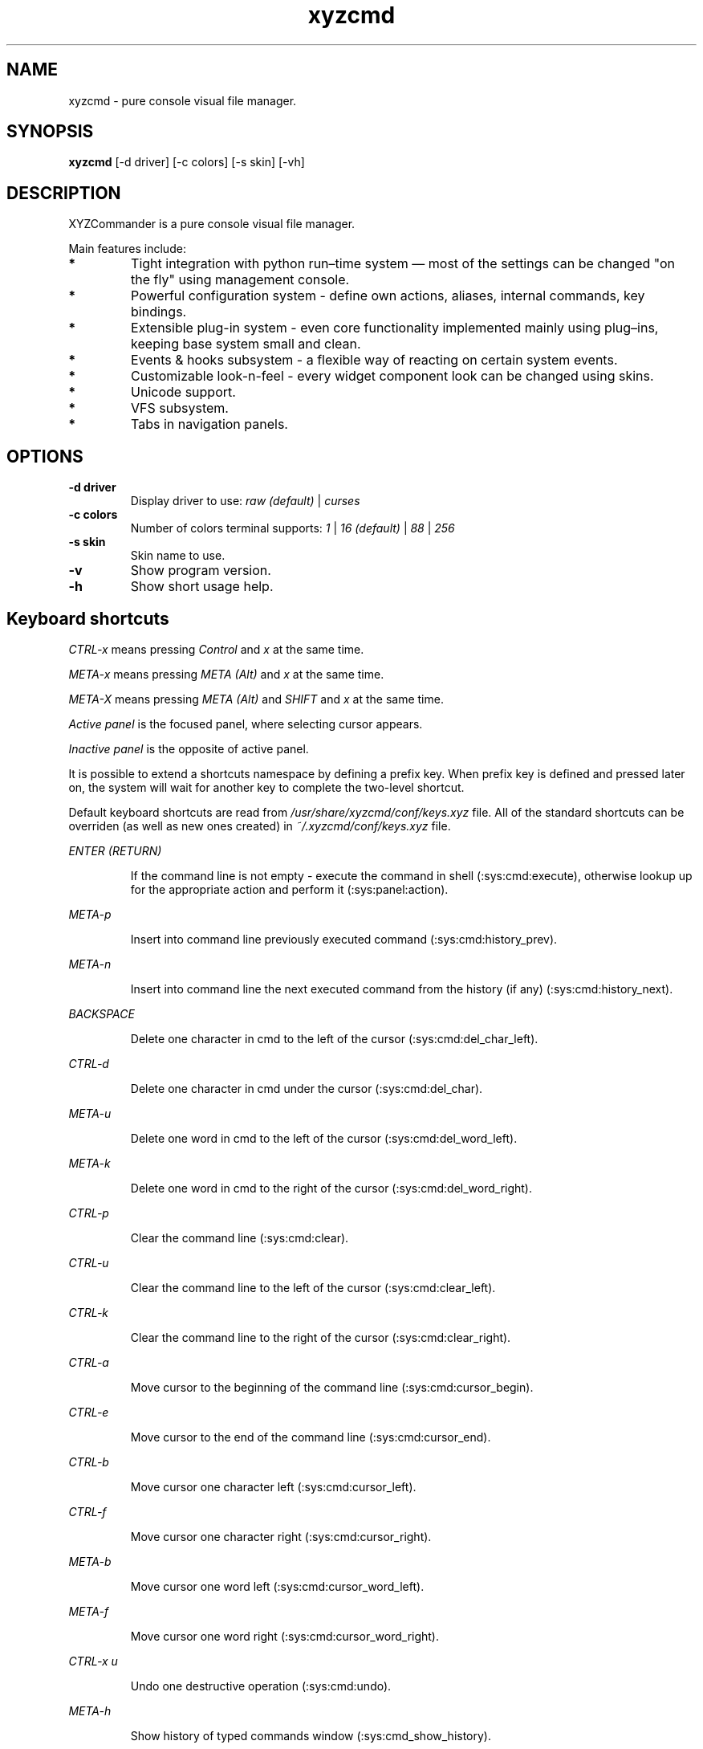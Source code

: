 .TH xyzcmd 1 "29 August 2010" Linux "User manual"
.SH NAME
xyzcmd \- pure console visual file manager.
.SH SYNOPSIS
.B xyzcmd
[\-d driver] [\-c colors] [\-s skin] [\-vh]
.SH DESCRIPTION
XYZCommander is a pure console visual file manager.

Main features include:
.TP
.B *
Tight integration with python run–time system — most of the settings can be
changed "on the fly" using management console.
.TP
.B *
Powerful configuration system - define own actions, aliases, internal
commands, key bindings.
.TP
.B *
Extensible plug-in system - even core functionality implemented mainly
using plug–ins, keeping base system small and clean.
.TP
.B *
Events & hooks subsystem - a flexible way of reacting on certain system events.
.TP
.B *
Customizable look-n-feel - every widget component look can be changed
using skins.
.TP
.B *
Unicode support.
.TP
.B *
VFS subsystem.
.TP
.B *
Tabs in navigation panels.
.SH OPTIONS
.TP
.B \-d driver
Display driver to use:
.I raw (default)
|
.I curses
.TP
.B \-c colors
Number of colors terminal supports:
.I 1
|
.I 16 (default)
|
.I 88
|
.I 256
.TP
.B \-s skin
Skin name to use.
.TP
.B \-v
Show program version.
.TP
.B \-h
Show short usage help.
.SH Keyboard shortcuts
.I CTRL-x
means pressing
.I Control
and
.I x
at the same time.

.I META-x
means pressing
.I META (Alt)
and
.I x
at the same time.

.I META-X
means pressing
.I META (Alt)
and
.I SHIFT
and
.I x
at the same time.

.I Active panel
is the focused panel, where selecting cursor appears.

.I Inactive panel
is the opposite of active panel.

It is possible to extend a shortcuts namespace by defining a prefix key.
When prefix key is defined and pressed later on, the system will wait for
another key to complete the two-level shortcut.

Default keyboard shortcuts are read from
.I /usr/share/xyzcmd/conf/keys.xyz
file.
All of the standard shortcuts can be overriden (as well as new ones created)
in
.I ~/.xyzcmd/conf/keys.xyz
file.

.PP
.I ENTER (RETURN)
.IP
If the command line is not empty \-
execute the command in shell (:sys:cmd:execute), otherwise
lookup up for the appropriate action and perform it (:sys:panel:action).
.PP
.I META-p
.IP
Insert into command line previously executed command (:sys:cmd:history_prev).
.PP
.I META-n
.IP
Insert into command line the next executed command from the
history (if any) (:sys:cmd:history_next).
.PP
.I BACKSPACE
.IP
Delete one character in cmd to the left of the cursor (:sys:cmd:del_char_left).
.PP
.I CTRL-d
.IP
Delete one character in cmd under the cursor (:sys:cmd:del_char).
.PP
.I META-u
.IP
Delete one word in cmd to the left of the cursor (:sys:cmd:del_word_left).
.PP
.I META-k
.IP
Delete one word in cmd to the right of the cursor (:sys:cmd:del_word_right).
.PP
.I CTRL-p
.IP
Clear the command line (:sys:cmd:clear).
.PP
.I CTRL-u
.IP
Clear the command line to the left of the cursor (:sys:cmd:clear_left).
.PP
.I CTRL-k
.IP
Clear the command line to the right of the cursor (:sys:cmd:clear_right).
.PP
.I CTRL-a
.IP
Move cursor to the beginning of the command line (:sys:cmd:cursor_begin).
.PP
.I CTRL-e
.IP
Move cursor to the end of the command line (:sys:cmd:cursor_end).
.PP
.I CTRL-b
.IP
Move cursor one character left (:sys:cmd:cursor_left).
.PP
.I CTRL-f
.IP
Move cursor one character right (:sys:cmd:cursor_right).
.PP
.I META-b
.IP
Move cursor one word left (:sys:cmd:cursor_word_left).
.PP
.I META-f
.IP
Move cursor one word right (:sys:cmd:cursor_word_right).
.PP
.I CTRL-x u
.IP
Undo one destructive operation (:sys:cmd:undo).
.PP
.I META-h
.IP
Show history of typed commands window (:sys:cmd_show_history).
.PP
.I CTRL-x ENTER
.IP
Put the name of the selected object into command line
(:sys:cmd:put_active_object).
.PP
.I META-q
.IP
Put the full path of the selected object into command line
(:sys:cmd:put_active_object_path).
.PP
.I CTRL-n
.IP
Put the name of the selected object in inactive panel into command line
(:sys:cmd:put_inactive_object).
.PP
.I CTRL-s
.IP
Put the full path of the selected object in inactive panel into command line
(:sys:cmd:put_inactive_object_path).
.PP
.I CTRL-x p
.IP
Put the current working directory path in inactive panel into command line
(:sys:cmd:put_inactive_cmd).
.PP
.I CTRL-x a
.IP
Put the current working directory path in into command line
(:sys:cmd:put_active_cmd).
.PP
.I DOWN
.IP
Move the selecting cursor in panel down (:sys:panel:entry_next).
.PP
.I UP
.IP
Move the selecting cursor in panel up (:sys:panel:entry_prev).
.PP
.I HOME
.IP
Move to the topmost entry in the panel (:sys:panel:entry_top).
.PP
.I END
.IP
Move to the last entry in the panel (:sys:panel:entry_bottom).
.PP
.I TAB
.IP
Switch active panel (:sys:panel:switch_active).
.PP
.I PAGE_DOWN, RIGHT
.IP
Move the cursor one block down (:sys:panel:block_next).
.PP
.I PAGE_UP, LEFT
.IP
Move the cursor one block up (:sys:panel:block_prev).
.PP
.I INSERT
.IP
Toggle tag on selected object (:sys:panel:toggle_tag).
.PP
.I META-a
.IP
Tag all objects in panel (:sys:panel:tag_all).
.PP
.I META-A
.IP
Untag all objects in panel (:sys:panel:untag_all).
.PP
.I META-i
.IP
Invert tag on selected object in panel (:sys:panel:tag_invert).
.PP
.I META-+
.IP
Show dialog for tagging objects using FSRule (:sys:panel:tag_rule).
.PP
.I META-/
.IP
Show dialog for untagging objects using FSRule (:sys:panel:untag_rule).
.PP
.I CTRL-w
.IP
Swap active and inactive panels (:sys:panel:swap_blocks).
.PP
.I CTRL-r
.IP
Reload active panel contents (:sys:panel:reload).
.PP
.I META-s
.IP
Search for an object in cycle (:sys:panel:search_cycle).
.PP
.I META-w
.IP
Search for an object backwards (:sys:panel:search_backward).
.PP
.I META-g
.IP
Filter out untagged objects in panel (:sys:panel:show_tagged).
Press
.I CTRL-r
to exit from this view.
.PP
.I CTRL-x d
.IP
Tag objects in active panel which are missing from the inactive one
(:sys:panel:tag_diff).
.PP
.I CTRL-c c
.IP
Create new tab in the active panel (:sys:panel:new_tab).
.PP
.I CTRL-c d
.IP
Delete current tab in the active panel (:sys:panel:del_tab).
.PP
.I CTRL-c n
.IP
Switch to the next tab in the active panel (:sys:panel:next_tab).
.PP
.I CTRL-c p
.IP
Switch to the previous tab in the active panel (:sys:panel:prev_tab).
.PP
.I CTRL-c 0
.IP
Switch to the tab #0 in the active panel (:sys:panel:switch_tab).
.PP
.I CTRL-c 1
.IP
Switch to the tab #1 in the active panel (:sys:panel:switch_tab).
.PP
.I CTRL-c 2
.IP
Switch to the tab #2 in the active panel (:sys:panel:switch_tab).
.PP
.I CTRL-c 3
.IP
Switch to the tab #3 in the active panel (:sys:panel:switch_tab).
.PP
.I CTRL-c 4
.IP
Switch to the tab #4 in the active panel (:sys:panel:switch_tab).
.PP
.I CTRL-c 5
.IP
Switch to the tab #5 in the active panel (:sys:panel:switch_tab).
.PP
.I CTRL-c 6
.IP
Switch to the tab #6 in the active panel (:sys:panel:switch_tab).
.PP
.I CTRL-c 7
.IP
Switch to the tab #7 in the active panel (:sys:panel:switch_tab).
.PP
.I CTRL-c 8
.IP
Switch to the tab #8 in the active panel (:sys:panel:switch_tab).
.PP
.I CTRL-c 9
.IP
Switch to the tab #9 in the active panel (:sys:panel:switch_tab).
.PP
.I CTRL-c C
.IP
Create new tab in the inactive panel (:sys:panel:new_tab).
.PP
.I CTRL-c D
.IP
Delete current tab in the inactive panel (:sys:panel:del_tab).
.PP
.I CTRL-c N
.IP
Switch to the next tab in the inactive panel (:sys:panel:next_tab).
.PP
.I CTRL-c P
.IP
Switch to the previous tab in the inactive panel (:sys:panel:prev_tab).
.PP
.I CTRL-c )
.IP
Switch to the tab #0 in the inactive panel (:sys:panel:switch_tab).
.PP
.I CTRL-c !
.IP
Switch to the tab #1 in the active panel (:sys:panel:switch_tab).
.PP
.I CTRL-c @
.IP
Switch to the tab #2 in the active panel (:sys:panel:switch_tab).
.PP
.I CTRL-c #
.IP
Switch to the tab #3 in the active panel (:sys:panel:switch_tab).
.PP
.I CTRL-c $
.IP
Switch to the tab #4 in the active panel (:sys:panel:switch_tab).
.PP
.I CTRL-c %
.IP
Switch to the tab #5 in the active panel (:sys:panel:switch_tab).
.PP
.I CTRL-c ^
.IP
Switch to the tab #6 in the active panel (:sys:panel:switch_tab).
.PP
.I CTRL-c &
.IP
Switch to the tab #7 in the active panel (:sys:panel:switch_tab).
.PP
.I CTRL-c *
.IP
Switch to the tab #8 in the active panel (:sys:panel:switch_tab).
.PP
.I CTRL-c (
.IP
Switch to the tab #9 in the active panel (:sys:panel:switch_tab).
.PP
.I META-l
.IP
Show logger console window.
.PP
.I CTRL-l
.IP
Repaint the screen, removing possible artifacts.
.PP
.I META-t
.IP
Show list of available active plugins.
.PP
.I META-y
.IP
Show learning keys dialog.
.PP
.I META-r
.IP
Show list of all current shortcut bindings.
.PP
.I META-c
.IP
Show management console window.
.PP
.I META-TAB
.IP
Try to auto-complete current cmd contents.
.PP
.I META-e
.IP
Show input test dialog.
.PP
.I META-\
.IP
Show bookmarks window.
.PP
.I CTRL-x b
.IP
Add current working directory path to bookmarks.
.PP
.I F2
.IP
Show VFS object information.
.PP
.I F3
.IP
Run system PAGER on selected object.
.PP
.I F4
.IP
Run system EDITOR on selected object.
.PP
.I F5
.IP
Show copy dialog.
.PP
.I F7
.IP
Show creating new directory dialog.
.PP
.I F8
.IP
Show removing dialog.
.PP
.I F10
.IP
Show exit confirmation window.
.PP
.I META-o
.IP
Show about dialog.

.SH Standard actions
.SH Standard icmd
.SH Standard events
.SH Standard plugins
.SH FILES
.PP
.I ~/.xyzcmd/conf/actions.xyz
.IP
User actions.
.PP
.I ~/.xyzcmd/conf/aliases.xyz
.IP
User aliases.
.PP
.I ~/.xyzcmd/conf/hooks.xyz
.IP
User events hooks.
.PP
.I ~/.xyzcmd/conf/icmd.xyz
.IP
User internal command definitions.
.PP
.I ~/.xyzcmd/conf/keys.xyz
.IP
User shortcuts.
.PP
.I ~/.xyzcmd/conf/main.xyz
.IP
Main configuration file.
.PP
.I ~/.xyzcmd/conf/plugins.xyz
.IP
User plugins configuration.
.PP
.I ~/.xyzcmd/conf/vfs.xyz
.IP
User VFS susbsystem configuration.
.PP
.I ~/.xyzcmd/data/*
.IP
Arbitrary user data saved by plugins.
.SH AUTHOR
Max E. Kuznecov <mek@mek.uz.ua>
.SH "SEE ALSO"
.BR mc (1)
2
